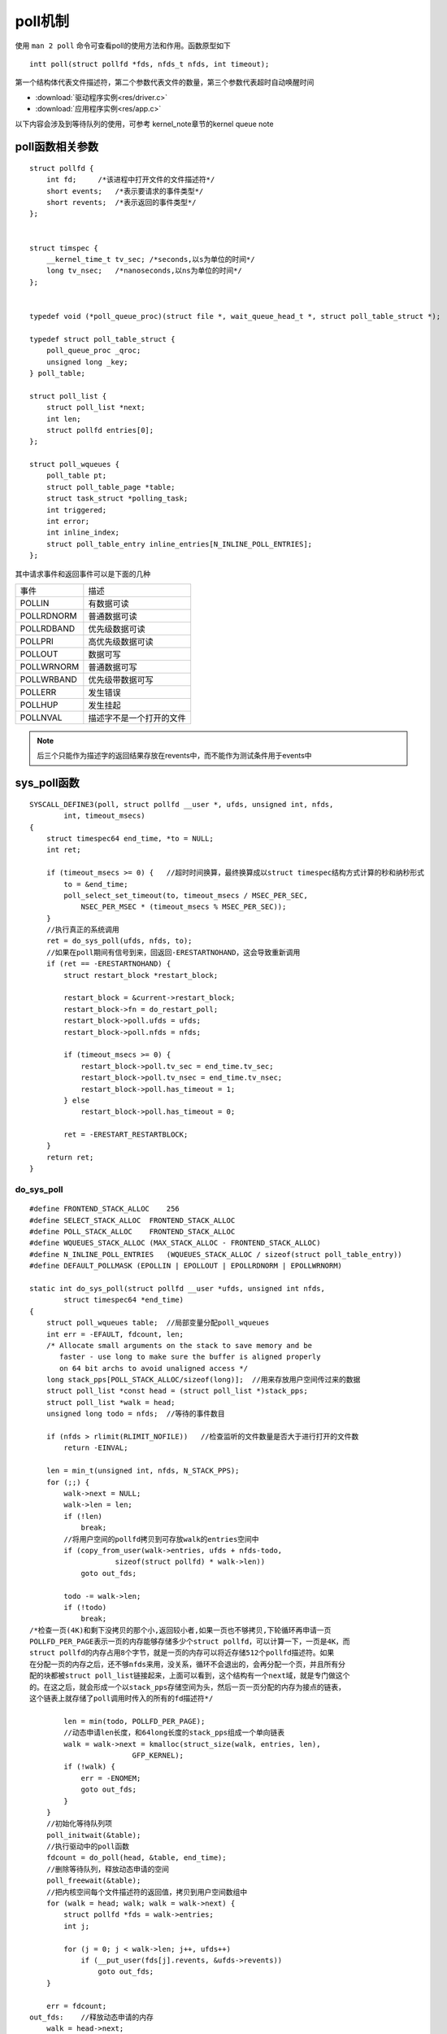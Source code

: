poll机制
========

使用 ``man 2 poll`` 命令可查看poll的使用方法和作用。函数原型如下

::

    intt poll(struct pollfd *fds, nfds_t nfds, int timeout);

第一个结构体代表文件描述符，第二个参数代表文件的数量，第三个参数代表超时自动唤醒时间


* :download:`驱动程序实例<res/driver.c>` 

* :download:`应用程序实例<res/app.c>`


以下内容会涉及到等待队列的使用，可参考 kernel_note章节的kernel queue note


poll函数相关参数
-----------------


::

    struct pollfd {
        int fd;     /*该进程中打开文件的文件描述符*/
        short events;   /*表示要请求的事件类型*/
        short revents;  /*表示返回的事件类型*/
    };


    struct timspec {
        __kernel_time_t tv_sec; /*seconds,以s为单位的时间*/   
        long tv_nsec;   /*nanoseconds,以ns为单位的时间*/
    };


    typedef void (*poll_queue_proc)(struct file *, wait_queue_head_t *, struct poll_table_struct *);

    typedef struct poll_table_struct {
        poll_queue_proc _qroc;
        unsigned long _key;
    } poll_table;

    struct poll_list {
        struct poll_list *next;
        int len;
        struct pollfd entries[0];
    };

    struct poll_wqueues {
        poll_table pt;
        struct poll_table_page *table;
        struct task_struct *polling_task;
        int triggered;
        int error;
        int inline_index;
        struct poll_table_entry inline_entries[N_INLINE_POLL_ENTRIES];
    };

其中请求事件和返回事件可以是下面的几种

====================    ====================================
事件                    描述
--------------------    ------------------------------------
POLLIN                  有数据可读
POLLRDNORM              普通数据可读
POLLRDBAND              优先级数据可读
POLLPRI                 高优先级数据可读
POLLOUT                 数据可写
POLLWRNORM              普通数据可写
POLLWRBAND              优先级带数据可写
POLLERR                 发生错误
POLLHUP                 发生挂起
POLLNVAL                描述字不是一个打开的文件
====================    ====================================

.. note::
    后三个只能作为描述字的返回结果存放在revents中，而不能作为测试条件用于events中


sys_poll函数
--------------

::

    SYSCALL_DEFINE3(poll, struct pollfd __user *, ufds, unsigned int, nfds,
            int, timeout_msecs)
    {
        struct timespec64 end_time, *to = NULL;
        int ret;

        if (timeout_msecs >= 0) {   //超时时间换算，最终换算成以struct timespec结构方式计算的秒和纳秒形式
            to = &end_time;
            poll_select_set_timeout(to, timeout_msecs / MSEC_PER_SEC,
                NSEC_PER_MSEC * (timeout_msecs % MSEC_PER_SEC));
        }
        //执行真正的系统调用
        ret = do_sys_poll(ufds, nfds, to);
        //如果在poll期间有信号到来，回返回-ERESTARTNOHAND，这会导致重新调用
        if (ret == -ERESTARTNOHAND) {
            struct restart_block *restart_block;

            restart_block = &current->restart_block;
            restart_block->fn = do_restart_poll;
            restart_block->poll.ufds = ufds;
            restart_block->poll.nfds = nfds;

            if (timeout_msecs >= 0) {
                restart_block->poll.tv_sec = end_time.tv_sec;
                restart_block->poll.tv_nsec = end_time.tv_nsec;
                restart_block->poll.has_timeout = 1;
            } else
                restart_block->poll.has_timeout = 0;

            ret = -ERESTART_RESTARTBLOCK;
        }
        return ret;
    }


do_sys_poll
^^^^^^^^^^^^

::
   
    #define FRONTEND_STACK_ALLOC    256
    #define SELECT_STACK_ALLOC  FRONTEND_STACK_ALLOC
    #define POLL_STACK_ALLOC    FRONTEND_STACK_ALLOC
    #define WQUEUES_STACK_ALLOC (MAX_STACK_ALLOC - FRONTEND_STACK_ALLOC)
    #define N_INLINE_POLL_ENTRIES   (WQUEUES_STACK_ALLOC / sizeof(struct poll_table_entry))
    #define DEFAULT_POLLMASK (EPOLLIN | EPOLLOUT | EPOLLRDNORM | EPOLLWRNORM)

    static int do_sys_poll(struct pollfd __user *ufds, unsigned int nfds,
            struct timespec64 *end_time)
    {
        struct poll_wqueues table;  //局部变量分配poll_wqueues
        int err = -EFAULT, fdcount, len;
        /* Allocate small arguments on the stack to save memory and be
           faster - use long to make sure the buffer is aligned properly
           on 64 bit archs to avoid unaligned access */
        long stack_pps[POLL_STACK_ALLOC/sizeof(long)];  //用来存放用户空间传过来的数据
        struct poll_list *const head = (struct poll_list *)stack_pps;
        struct poll_list *walk = head;
        unsigned long todo = nfds;  //等待的事件数目

        if (nfds > rlimit(RLIMIT_NOFILE))   //检查监听的文件数量是否大于进行打开的文件数
            return -EINVAL;

        len = min_t(unsigned int, nfds, N_STACK_PPS);
        for (;;) {
            walk->next = NULL;
            walk->len = len;
            if (!len)
                break;
            //将用户空间的pollfd拷贝到可存放walk的entries空间中
            if (copy_from_user(walk->entries, ufds + nfds-todo,
                        sizeof(struct pollfd) * walk->len))
                goto out_fds;

            todo -= walk->len;
            if (!todo)
                break;
    /*检查一页(4K)和剩下没拷贝的那个小,返回较小者,如果一页也不够拷贝,下轮循环再申请一页
    POLLFD_PER_PAGE表示一页的内存能够存储多少个struct pollfd，可以计算一下，一页是4K，而  
    struct pollfd的内存占用8个字节，就是一页的内存可以将近存储512个pollfd描述符。如果
    在分配一页的内存之后，还不够nfds来用，没关系，循环不会退出的，会再分配一个页，并且所有分
    配的块都被struct poll_list链接起来，上面可以看到，这个结构有一个next域，就是专门做这个
    的。在这之后，就会形成一个以stack_pps存储空间为头，然后一页一页分配的内存为接点的链表，
    这个链表上就存储了poll调用时传入的所有的fd描述符*/

            len = min(todo, POLLFD_PER_PAGE);   
            //动态申请len长度，和64long长度的stack_pps组成一个单向链表
            walk = walk->next = kmalloc(struct_size(walk, entries, len),
                            GFP_KERNEL);
            if (!walk) {
                err = -ENOMEM;
                goto out_fds;
            }
        }
        //初始化等待队列项
        poll_initwait(&table);
        //执行驱动中的poll函数
        fdcount = do_poll(head, &table, end_time);
        //删除等待队列，释放动态申请的空间
        poll_freewait(&table);
        //把内核空间每个文件描述符的返回值，拷贝到用户空间数组中
        for (walk = head; walk; walk = walk->next) {
            struct pollfd *fds = walk->entries;
            int j;

            for (j = 0; j < walk->len; j++, ufds++)
                if (__put_user(fds[j].revents, &ufds->revents))
                    goto out_fds;
        }

        err = fdcount;
    out_fds:    //释放动态申请的内存
        walk = head->next;
        while (walk) {
            struct poll_list *pos = walk;
            walk = walk->next;
            kfree(pos);
        }

        return err;
    }


poll_initwait
""""""""""""""""

::

    //初始化等待队列
    void poll_initwait(struct poll_wqueues *pwq)
    {
        init_poll_funcptr(&pwq->pt, __pollwait);
        pwq->polling_task = current;
        pwq->triggered = 0;
        pwq->error = 0;
        pwq->table = NULL;
        pwq->inline_index = 0;
    }
    EXPORT_SYMBOL(poll_initwait);

    static inline void init_poll_funcptr(poll_table *pt, poll_queue_proc qproc)
    {
        pt->_qproc = qproc; //绑定poll_wait函数
        pt->_key   = ~(__poll_t)0; /* all events enabled */
    }

    //删除等待队列中的所有项，并释放动态申请的空间
    void poll_freewait(struct poll_wqueues *pwq)
    {
        struct poll_table_page * p = pwq->table;
        int i;
        for (i = 0; i < pwq->inline_index; i++)
            free_poll_entry(pwq->inline_entries + i);   //从等待队列中删除所有等待项
        while (p) {     //删除等待列表中所有动态申请的项
            struct poll_table_entry * entry;
            struct poll_table_page *old;

            entry = p->entry;
            do {
                entry--;
                free_poll_entry(entry);
            } while (entry > p->entries);
            old = p;
            p = p->next;
            free_page((unsigned long) old);
        }
    }
    EXPORT_SYMBOL(poll_freewait);


do_poll
""""""""""

::

    static int do_poll(struct poll_list *list, struct poll_wqueues *wait,
               struct timespec64 *end_time)
    {
        poll_table* pt = &wait->pt;
        ktime_t expire, *to = NULL;
        int timed_out = 0, count = 0;
        u64 slack = 0;
        __poll_t busy_flag = net_busy_loop_on() ? POLL_BUSY_LOOP : 0;
        unsigned long busy_start = 0;

        /* Optimise the no-wait case */
        if (end_time && !end_time->tv_sec && !end_time->tv_nsec) {
            pt->_qproc = NULL;
            timed_out = 1;
        }

        if (end_time && !timed_out)
            slack = select_estimate_accuracy(end_time);

        for (;;) {
            struct poll_list *walk;
            bool can_busy_loop = false;
            //执行每个list链表项中的每个pollfd项
            for (walk = list; walk != NULL; walk = walk->next) {
                struct pollfd * pfd, * pfd_end;

                pfd = walk->entries;    
                pfd_end = pfd + walk->len;
                //每个链表中的entries上可能会挂载多个struct pollfd
                for (; pfd != pfd_end; pfd++) {
                    /*
                     * Fish for events. If we found one, record it
                     * and kill poll_table->_qproc, so we don't
                     * needlessly register any other waiters after
                     * this. They'll get immediately deregistered
                     * when we break out and return.
                     */
                     //处理当前进程的一个fd的poll操作，返回非0值表示有事件发生(或者错误)
                    if (do_pollfd(pfd, pt, &can_busy_loop,
                              busy_flag)) {
                        count++;
                        pt->_qproc = NULL;
                        /* found something, stop busy polling */
                        busy_flag = 0;
                        can_busy_loop = false;
                    }
                }
            }
            /*
             * All waiters have already been registered, so don't provide
             * a poll_table->_qproc to them on the next loop iteration.
             */
            pt->_qproc = NULL;
            if (!count) {
                count = wait->error;
                if (signal_pending(current))
                    count = -ERESTARTNOHAND;
            }
            if (count || timed_out)
                break;

            /* only if found POLL_BUSY_LOOP sockets && not out of time */
            if (can_busy_loop && !need_resched()) {
                if (!busy_start) {
                    busy_start = busy_loop_current_time();  //如果有us级别的等待，不睡眠而是忙等(我们的调度是ms级别的)
                    continue;
                }
                if (!busy_loop_timeout(busy_start))
                    continue;
            }
            busy_flag = 0;

            /*
             * If this is the first loop and we have a timeout
             * given, then we convert to ktime_t and set the to
             * pointer to the expiry value.
             */
            if (end_time && !to) {
                expire = timespec64_to_ktime(*end_time);
                to = &expire;
            }

            if (!poll_schedule_timeout(wait, TASK_INTERRUPTIBLE, to, slack))
                timed_out = 1;
        }
        return count;
    }


do_pollfd
""""""""""

::

    static inline __poll_t do_pollfd(struct pollfd *pollfd, poll_table *pwait,
                         bool *can_busy_poll,
                         __poll_t busy_flag)
    {
        int fd = pollfd->fd;    //得到文件描述符
        __poll_t mask = 0, filter;
        struct fd f;

        if (fd < 0)
            goto out;
        mask = EPOLLNVAL;
        f = fdget(fd);  //通过文件描述符得到文件信息
        if (!f.file)
            goto out;

        /* userland u16 ->events contains POLL... bitmap */
        filter = demangle_poll(pollfd->events) | EPOLLERR | EPOLLHUP;   //错误和热插拔事件是必须要的
        pwait->_key = filter | busy_flag;
        mask = vfs_poll(f.file, pwait); //执行驱动中的poll函数
        if (mask & busy_flag)
            *can_busy_poll = true;
        mask &= filter;		/* Mask out unneeded events. */
        fdput(f);

    out:
        /* ... and so does ->revents */
        pollfd->revents = mangle_poll(mask);
        return mask;
    }

    static inline __poll_t vfs_poll(struct file *file, struct poll_table_struct *pt)
    {
        if (unlikely(!file->f_op->poll))
            return DEFAULT_POLLMASK;
        return file->f_op->poll(file, pt);
    }

驱动程序
---------

我们看一下驱动程序做了什么

::

    static unsigned int button_drv_poll(struct file *file, struct poll_table_struct *wait)
    {
        int mask = 0;

        //将进程挂载button_waitq队列上，不是在这里睡眠
        poll_wait(file, &button_wait_q, wait);
        if(ev_press)
        {
            msk = POLLIN | POLLRDNORM;
        }

        return mask;
    }

poll_wait函数

::

    static inline void poll_wait(struct file * filp, wait_queue_head_t * wait_address, poll_table *p)
    {
        if (p && p->_qproc && wait_address)        /* 检查等待队列头和file中的_qproc存在 */
            p->_qproc(filp, wait_address, p);      /* 执行该函数 */
    }

其中p->qproc是在初始化table的时候绑定的一个函数指针, poll_initwait(&table)函数将__pollwait绑定在_qproc上

::

    
    /*Add a new entry*/
    //__pollwait会把当前进程挂接到等待队列上，并不会睡眠该进程
    //一旦有I/O事件到来，等待队列将被唤醒，就会唤醒等待队列上的进程
    static void __pollwait(struct file *filp, wait_queue_head_t *wait_address,
                    poll_table *p)
    {
        struct poll_wqueues *pwq = container_of(p, struct poll_wqueues, pt);
        struct poll_table_entry *entry = poll_get_entry(pwq);
        if (!entry)
            return;
        entry->filp = get_file(filp);
        entry->wait_address = wait_address; //驱动程序中的等待队列头
        entry->key = p->_key;   //设置等待的事件
        init_waitqueue_func_entry(&entry->wait, pollwake);  //绑定函数唤醒函数
        entry->wait.private = pwq;
        add_wait_queue(wait_address, &entry->wait); //把等待项加入等待队列
    }


唤醒函数

::

    static int __pollwake(wait_queue_entry_t *wait, unsigned mode, int sync, void *key)
    {
        struct poll_wqueues *pwq = wait->private;
        DECLARE_WAITQUEUE(dummy_wait, pwq->polling_task);

        /*
         * Although this function is called under waitqueue lock, LOCK
         * doesn't imply write barrier and the users expect write
         * barrier semantics on wakeup functions.  The following
         * smp_wmb() is equivalent to smp_wmb() in try_to_wake_up()
         * and is paired with smp_store_mb() in poll_schedule_timeout.
         */
        smp_wmb();
        pwq->triggered = 1;

        /*
         * Perform the default wake up operation using a dummy
         * waitqueue.
         *
         * TODO: This is hacky but there currently is no interface to
         * pass in @sync.  @sync is scheduled to be removed and once
         * that happens, wake_up_process() can be used directly.
         */
        return default_wake_function(&dummy_wait, mode, sync, key);
    }

    static int pollwake(wait_queue_entry_t *wait, unsigned mode, int sync, void *key)
    {
        struct poll_table_entry *entry;

        entry = container_of(wait, struct poll_table_entry, wait);
        if (key && !(key_to_poll(key) & entry->key))
            return 0;
        return __pollwake(wait, mode, sync, key);
    }



